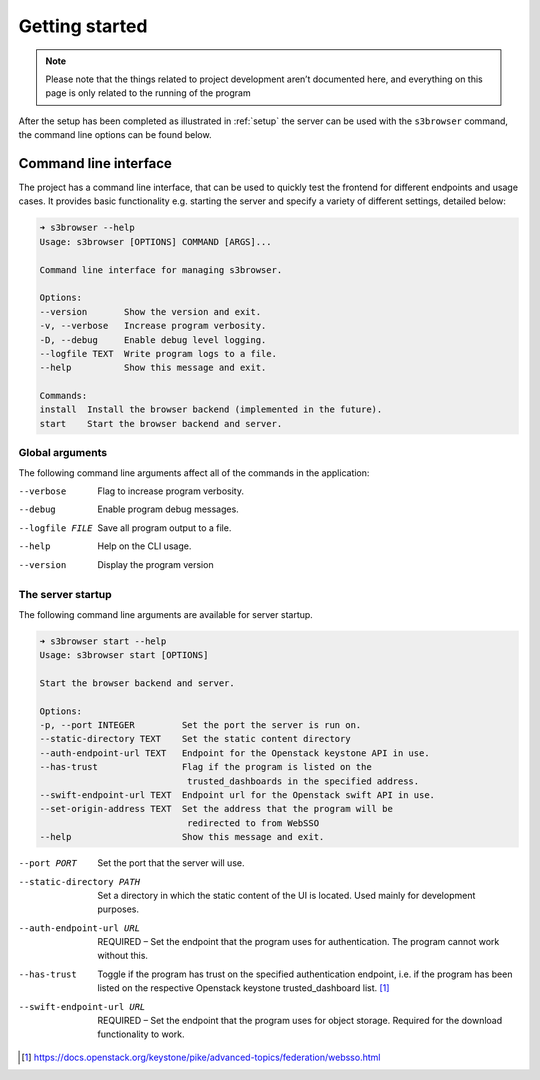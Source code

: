 Getting started
===============

.. note::
    Please note that the things related to project development aren’t
    documented here, and everything on this page is only related to the
    running of the program

After the setup has been completed as illustrated in :ref:`setup` the
server can be used with the ``s3browser`` command, the command line options
can be found below.


Command line interface
----------------------

The project has a command line interface, that can be used to quickly test the
frontend for different endpoints and usage cases. It provides basic
functionality e.g. starting the server and specify a variety of 
different settings, detailed below:

.. code-block:: console

    ➜ s3browser --help  
    Usage: s3browser [OPTIONS] COMMAND [ARGS]...

    Command line interface for managing s3browser.

    Options:
    --version       Show the version and exit.
    -v, --verbose   Increase program verbosity.
    -D, --debug     Enable debug level logging.
    --logfile TEXT  Write program logs to a file.
    --help          Show this message and exit.

    Commands:
    install  Install the browser backend (implemented in the future).
    start    Start the browser backend and server.


Global arguments
~~~~~~~~~~~~~~~~
The following command line arguments affect all of the commands in the
application:

--verbose                      Flag to increase program verbosity.
--debug                        Enable program debug messages.
--logfile FILE                 Save all program output to a file.
--help                         Help on the CLI usage.
--version                      Display the program version


The server startup
~~~~~~~~~~~~~~~~~~

The following command line arguments are available for server startup.

.. code-block:: console

    ➜ s3browser start --help
    Usage: s3browser start [OPTIONS]

    Start the browser backend and server.

    Options:
    -p, --port INTEGER         Set the port the server is run on.
    --static-directory TEXT    Set the static content directory
    --auth-endpoint-url TEXT   Endpoint for the Openstack keystone API in use.
    --has-trust                Flag if the program is listed on the
                                trusted_dashboards in the specified address.
    --swift-endpoint-url TEXT  Endpoint url for the Openstack swift API in use.
    --set-origin-address TEXT  Set the address that the program will be
                                redirected to from WebSSO
    --help                     Show this message and exit.


--port PORT                    Set the port that the server will use.
--static-directory PATH        Set a directory in which the static content of
                               the UI is located. Used mainly for development
                               purposes.
--auth-endpoint-url URL        REQUIRED – Set the endpoint that the program
                               uses for authentication. The program cannot
                               work without this.
--has-trust                    Toggle if the program has trust on the specified
                               authentication endpoint, i.e. if the program has
                               been listed on the respective Openstack keystone
                               trusted_dashboard list. [#]_
--swift-endpoint-url URL       REQUIRED – Set the endpoint that the program
                               uses for object storage. Required for the
                               download functionality to work.

.. [#] https://docs.openstack.org/keystone/pike/advanced-topics/federation/websso.html
